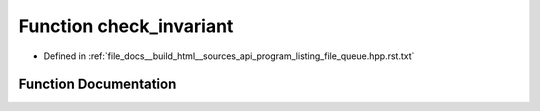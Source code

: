.. _exhale_function_program__listing__file__queue_8hpp_8rst_8txt_1a09ed322f5aa9981842bb01db1cbe9eed:

Function check_invariant
========================

- Defined in :ref:`file_docs__build_html__sources_api_program_listing_file_queue.hpp.rst.txt`


Function Documentation
----------------------


.. doxygenfunction:: check_invariant()
